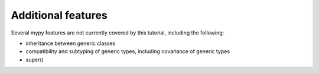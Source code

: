 Additional features
-------------------

Several mypy features are not currently covered by this tutorial, including the following:

- inheritance between generic classes
- compatibility and subtyping of generic types, including covariance of generic types
- super()
